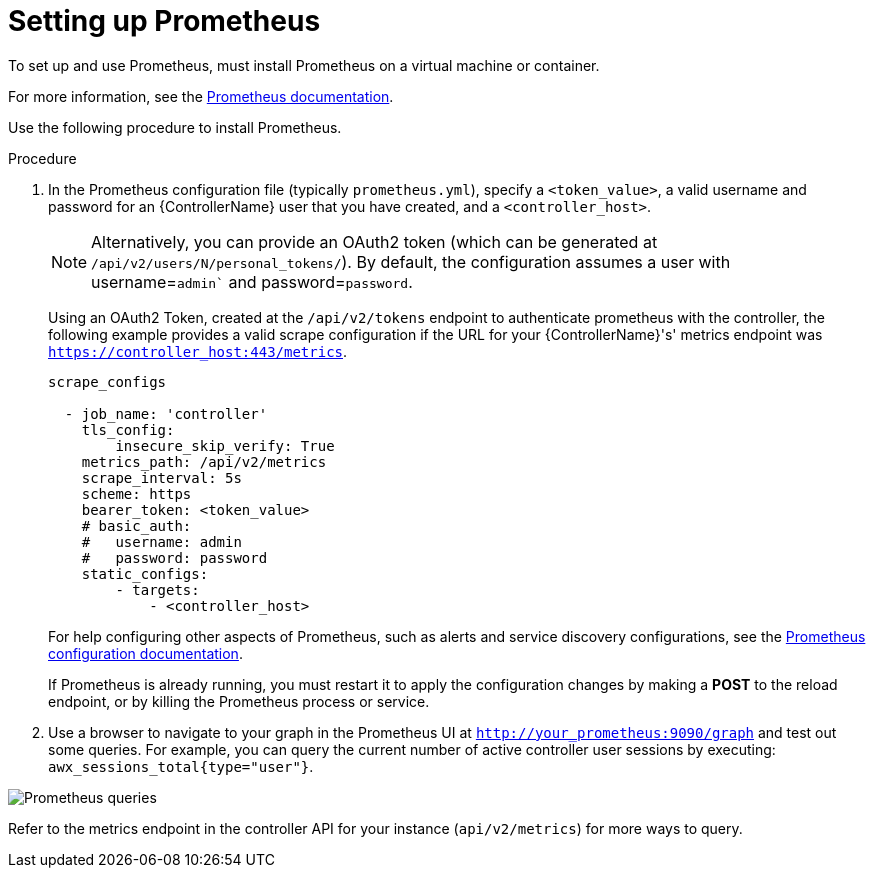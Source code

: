 [id="proc-controller-set-up-prometheus"]

= Setting up Prometheus

To set up and use Prometheus, must install Prometheus on a virtual machine or container. 

For more information, see the link:https://prometheus.io/docs/introduction/first_steps/[Prometheus documentation].

Use the following procedure to install Prometheus.

.Procedure
. In the Prometheus configuration file (typically `prometheus.yml`), specify a `<token_value>`, a valid username and password for an {ControllerName} user that you have created, and a `<controller_host>`.
+
[NOTE]
====
Alternatively, you can provide an OAuth2 token (which can be generated at `/api/v2/users/N/personal_tokens/`). 
By default, the configuration assumes a user with username=`admin`` and password=`password`.
====
+
Using an OAuth2 Token, created at the `/api/v2/tokens` endpoint to authenticate prometheus with the controller, the following example provides a valid scrape configuration if the URL for your {ControllerName}'s' metrics endpoint was `https://controller_host:443/metrics`.
+
[literal, options="nowrap" subs="+attributes"]
----
scrape_configs

  - job_name: 'controller'
    tls_config:
        insecure_skip_verify: True
    metrics_path: /api/v2/metrics
    scrape_interval: 5s
    scheme: https
    bearer_token: <token_value>
    # basic_auth:
    #   username: admin
    #   password: password
    static_configs:
        - targets: 
            - <controller_host>
----
+
For help configuring other aspects of Prometheus, such as alerts and service discovery configurations, see the link:https://prometheus.io/docs/prometheus/latest/configuration/configuration/[Prometheus configuration documentation].
+
If Prometheus is already running, you must restart it to apply the configuration changes by making a *POST* to the reload endpoint, or by killing the Prometheus process or service.

. Use a browser to navigate to your graph in the Prometheus UI at `http://your_prometheus:9090/graph` and test out some queries. 
For example, you can query the current number of active controller user sessions by executing: `awx_sessions_total{type="user"}`.

image:metrics-prometheus-ui-query-example.png[Prometheus queries]

Refer to the metrics endpoint in the controller API for your instance
(`api/v2/metrics`) for more ways to query.